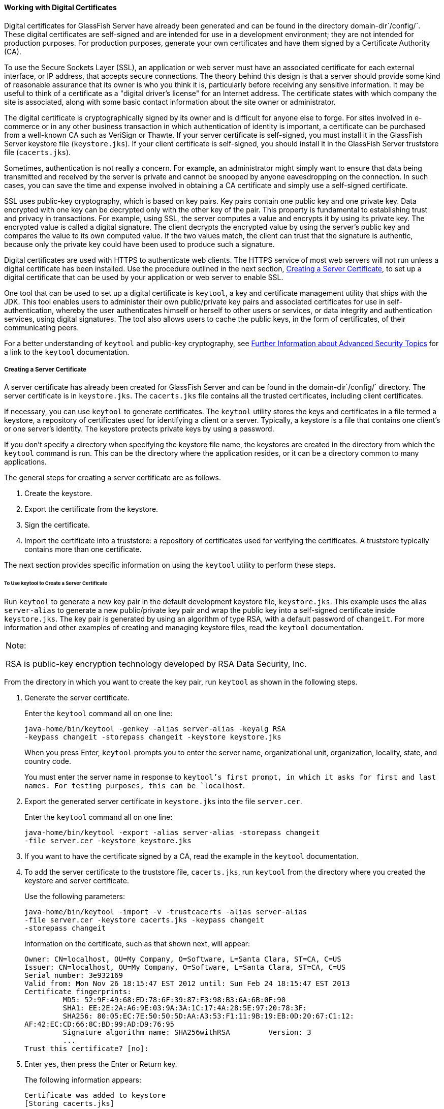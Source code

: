 [[BNBYB]][[working-with-digital-certificates]]

==== Working with Digital Certificates

Digital certificates for GlassFish Server have already been generated
and can be found in the directory domain-dir`/config/`. These digital
certificates are self-signed and are intended for use in a development
environment; they are not intended for production purposes. For
production purposes, generate your own certificates and have them signed
by a Certificate Authority (CA).

To use the Secure Sockets Layer (SSL), an application or web server must
have an associated certificate for each external interface, or IP
address, that accepts secure connections. The theory behind this design
is that a server should provide some kind of reasonable assurance that
its owner is who you think it is, particularly before receiving any
sensitive information. It may be useful to think of a certificate as a
"digital driver's license" for an Internet address. The certificate
states with which company the site is associated, along with some basic
contact information about the site owner or administrator.

The digital certificate is cryptographically signed by its owner and is
difficult for anyone else to forge. For sites involved in e-commerce or
in any other business transaction in which authentication of identity is
important, a certificate can be purchased from a well-known CA such as
VeriSign or Thawte. If your server certificate is self-signed, you must
install it in the GlassFish Server keystore file (`keystore.jks`). If
your client certificate is self-signed, you should install it in the
GlassFish Server truststore file (`cacerts.jks`).

Sometimes, authentication is not really a concern. For example, an
administrator might simply want to ensure that data being transmitted
and received by the server is private and cannot be snooped by anyone
eavesdropping on the connection. In such cases, you can save the time
and expense involved in obtaining a CA certificate and simply use a
self-signed certificate.

SSL uses public-key cryptography, which is based on key pairs. Key pairs
contain one public key and one private key. Data encrypted with one key
can be decrypted only with the other key of the pair. This property is
fundamental to establishing trust and privacy in transactions. For
example, using SSL, the server computes a value and encrypts it by using
its private key. The encrypted value is called a digital signature. The
client decrypts the encrypted value by using the server's public key and
compares the value to its own computed value. If the two values match,
the client can trust that the signature is authentic, because only the
private key could have been used to produce such a signature.

Digital certificates are used with HTTPS to authenticate web clients.
The HTTPS service of most web servers will not run unless a digital
certificate has been installed. Use the procedure outlined in the next
section, link:#BNBYC[Creating a Server Certificate], to set up a digital
certificate that can be used by your application or web server to enable
SSL.

One tool that can be used to set up a digital certificate is `keytool`,
a key and certificate management utility that ships with the JDK. This
tool enables users to administer their own public/private key pairs and
associated certificates for use in self-authentication, whereby the user
authenticates himself or herself to other users or services, or data
integrity and authentication services, using digital signatures. The
tool also allows users to cache the public keys, in the form of
certificates, of their communicating peers.

For a better understanding of `keytool` and public-key cryptography, see
link:#BABBGBBF[Further Information about
Advanced Security Topics] for a link to the `keytool` documentation.

[[BNBYC]][[creating-a-server-certificate]]

===== Creating a Server Certificate

A server certificate has already been created for GlassFish Server and
can be found in the domain-dir`/config/` directory. The server
certificate is in `keystore.jks`. The `cacerts.jks` file contains all
the trusted certificates, including client certificates.

If necessary, you can use `keytool` to generate certificates. The
`keytool` utility stores the keys and certificates in a file termed a
keystore, a repository of certificates used for identifying a client or
a server. Typically, a keystore is a file that contains one client's or
one server's identity. The keystore protects private keys by using a
password.

If you don't specify a directory when specifying the keystore file name,
the keystores are created in the directory from which the `keytool`
command is run. This can be the directory where the application resides,
or it can be a directory common to many applications.

The general steps for creating a server certificate are as follows.

1.  Create the keystore.
2.  Export the certificate from the keystore.
3.  Sign the certificate.
4.  Import the certificate into a truststore: a repository of
certificates used for verifying the certificates. A truststore typically
contains more than one certificate.

The next section provides specific information on using the `keytool`
utility to perform these steps.

[[GJRGY]][[to-use-keytool-to-create-a-server-certificate]]

====== To Use keytool to Create a Server Certificate

Run `keytool` to generate a new key pair in the default development
keystore file, `keystore.jks`. This example uses the alias
`server-alias` to generate a new public/private key pair and wrap the
public key into a self-signed certificate inside `keystore.jks`. The key
pair is generated by using an algorithm of type RSA, with a default
password of `changeit`. For more information and other examples of
creating and managing keystore files, read the `keytool` documentation.


[width="100%",cols="100%",]
|=======================================================================
a|
Note:

RSA is public-key encryption technology developed by RSA Data Security,
Inc.

|=======================================================================


From the directory in which you want to create the key pair, run
`keytool` as shown in the following steps.

1.  Generate the server certificate.
+
Enter the `keytool` command all on one line:
+
[source,oac_no_warn]
----
java-home/bin/keytool -genkey -alias server-alias -keyalg RSA 
-keypass changeit -storepass changeit -keystore keystore.jks
----
+
When you press Enter, `keytool` prompts you to enter the server name,
organizational unit, organization, locality, state, and country code.
+
You must enter the server name in response to `keytool`'s first prompt,
in which it asks for first and last names. For testing purposes, this
can be `localhost`.
2.  Export the generated server certificate in `keystore.jks` into the
file `server.cer`.
+
Enter the `keytool` command all on one line:
+
[source,oac_no_warn]
----
java-home/bin/keytool -export -alias server-alias -storepass changeit 
-file server.cer -keystore keystore.jks
----
3.  If you want to have the certificate signed by a CA, read the example
in the `keytool` documentation.
4.  To add the server certificate to the truststore file, `cacerts.jks`,
run `keytool` from the directory where you created the keystore and
server certificate.
+
Use the following parameters:
+
[source,oac_no_warn]
----
java-home/bin/keytool -import -v -trustcacerts -alias server-alias 
-file server.cer -keystore cacerts.jks -keypass changeit 
-storepass changeit 
----
+
Information on the certificate, such as that shown next, will appear:
+
[source,oac_no_warn]
----
Owner: CN=localhost, OU=My Company, O=Software, L=Santa Clara, ST=CA, C=US
Issuer: CN=localhost, OU=My Company, O=Software, L=Santa Clara, ST=CA, C=US
Serial number: 3e932169 
Valid from: Mon Nov 26 18:15:47 EST 2012 until: Sun Feb 24 18:15:47 EST 2013
Certificate fingerprints:
         MD5: 52:9F:49:68:ED:78:6F:39:87:F3:98:B3:6A:6B:0F:90
         SHA1: EE:2E:2A:A6:9E:03:9A:3A:1C:17:4A:28:5E:97:20:78:3F:
         SHA256: 80:05:EC:7E:50:50:5D:AA:A3:53:F1:11:9B:19:EB:0D:20:67:C1:12:
AF:42:EC:CD:66:8C:BD:99:AD:D9:76:95
         Signature algorithm name: SHA256withRSA         Version: 3
         ...
Trust this certificate? [no]:
----
5.  Enter `yes`, then press the Enter or Return key.
+
The following information appears:
+
[source,oac_no_warn]
----
Certificate was added to keystore
[Storing cacerts.jks]
----

[[GLIFW]][[adding-users-to-the-certificate-realm]]

===== Adding Users to the Certificate Realm

In the `certificate` realm, user identity is set up in the GlassFish
Server security context and populated with user data obtained from
cryptographically verified client certificates. For step-by-step
instructions for creating this type of certificate, see
link:#BNBYB[Working with Digital Certificates].

[[BNBYF]][[using-a-different-server-certificate-with-glassfish-server]]

===== Using a Different Server Certificate with GlassFish Server

Follow the steps in link:#BNBYC[Creating a Server Certificate] to create
your own server certificate, have it signed by a CA, and import the
certificate into `keystore.jks`.

Make sure that when you create the certificate, you follow these rules.

* When you create the server certificate, `keytool` prompts you to enter
your first and last name. In response to this prompt, you must enter the
name of your server. For testing purposes, this can be `localhost`.
* If you want to replace the existing `keystore.jks`, you must either
change your keystore's password to the default password (`changeit`) or
change the default password to your keystore's password.

[[sthref230]][[to-specify-a-different-server-certificate]]

====== To Specify a Different Server Certificate

To specify that GlassFish Server should use the new keystore for
authentication and authorization decisions, you must set the JVM options
for GlassFish Server so that they recognize the new keystore. To use a
different keystore from the one provided for development purposes,
follow these steps.

1.  Start GlassFish Server if you haven't already done so. Information
on starting the GlassFish Server can be found in
link:#BNADI[Starting and Stopping GlassFish Server].
2.  Open the GlassFish Server Administration Console in a web browser at
`http://localhost:4848`.
3.  Expand Configurations, then expand server-config, then click JVM
Settings.
4.  Click the JVM Options tab.
5.  Change the following JVM options so that they point to the location
and name of the new keystore. The current settings are shown below:
+
[source,oac_no_warn]
----
-Djavax.net.ssl.keyStore=${com.sun.aas.instanceRoot}/config/keystore.jks
-Djavax.net.ssl.trustStore=${com.sun.aas.instanceRoot}/config/cacerts.jks
----
6.  If you've changed the keystore password from its default value, you
need to add the password option as well:
+
[source,oac_no_warn]
----
-Djavax.net.ssl.keyStorePassword=your-new-password 
----
7.  Click Save, then restart GlassFish Server.


